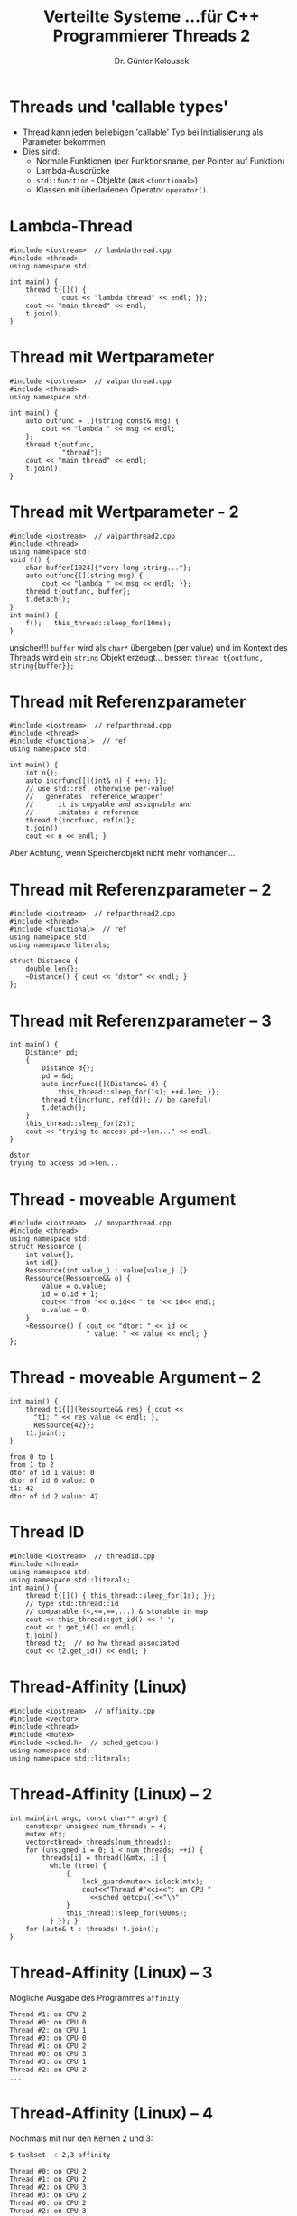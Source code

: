 #+TITLE: Verteilte Systeme \linebreak \small...für C++ Programmierer \hfill Threads 2
#+AUTHOR: Dr. Günter Kolousek
#+OPTIONS: H:1 toc:nil
#+LATEX_CLASS: beamer
#+LATEX_CLASS_OPTIONS: [presentation]
#+BEAMER_THEME: Execushares
#+COLUMNS: %45ITEM %10BEAMER_ENV(Env) %10BEAMER_ACT(Act) %4BEAMER_COL(Col) %8BEAMER_OPT(Opt)

#+LATEX_HEADER:\usepackage{pgfpages}
# +LATEX_HEADER:\pgfpagesuselayout{2 on 1}[a4paper,border shrink=5mm]u
# +LATEX: \mode<handout>{\setbeamercolor{background canvas}{bg=black!5}}
#+LATEX_HEADER:\usepackage{xspace}
#+LATEX: \newcommand{\cpp}{C++\xspace}
#+LATEX: \newcommand{\cppII}{C++11\xspace}

* Threads und 'callable types'
- Thread kann jeden beliebigen 'callable' Typ bei Initialisierung als Parameter
  bekommen
- Dies sind:
  - Normale Funktionen (per Funktionsname, per Pointer auf Funktion)
  - Lambda-Ausdrücke
  - =std::function= - Objekte (aus =<functional>=)
  - Klassen mit überladenen Operator =operator()=.

* Lambda-Thread
#+header: :exports both :results none :tangle src/lambdathread.cpp :flags -std=c++1y -lpthread
#+begin_src C++
#include <iostream>  // lambdathread.cpp
#include <thread>
using namespace std;

int main() {
    thread t{[]() {
             cout << "lambda thread" << endl; }};
    cout << "main thread" << endl;
    t.join();
}
#+end_src

* Thread mit Wertparameter
\vspace{1em}
#+header: :exports both :results output :tangle src/valparthread.cpp :flags -std=c++1y -lpthread
#+begin_src C++
#include <iostream>  // valparthread.cpp
#include <thread>
using namespace std;

int main() {
    auto outfunc = [](string const& msg) {
        cout << "lambda " << msg << endl;
    };
    thread t{outfunc,
             "thread"};
    cout << "main thread" << endl;
    t.join();
}
#+end_src

#+RESULTS:
: main thread
: lambda thread

* Thread mit Wertparameter - 2
\vspace{1em}
#+header: :exports code :tangle src/valparthread2.cpp :flags -std=c++1y -lpthread
#+begin_src C++
#include <iostream>  // valparthread2.cpp
#include <thread>
using namespace std;
void f() {
    char buffer[1024]{"very long string..."};
    auto outfunc{[](string msg) {
        cout << "lambda " << msg << endl; }};
    thread t{outfunc, buffer};
    t.detach();
}
int main() {
    f();   this_thread::sleep_for(10ms);
}
#+end_src

unsicher!!! \pause =buffer= wird als =char*= übergeben (per value)
und im Kontext des Threads wird ein =string= Objekt erzeugt...
\pause besser: =thread t{outfunc, string{buffer}};=

* Thread mit Referenzparameter
\vspace{1em}
#+header: :exports both :results output :tangle src/refparthread.cpp :flags -std=c++1y -lpthread
#+begin_src C++
#include <iostream>  // refparthread.cpp
#include <thread>
#include <functional>  // ref
using namespace std;

int main() {
    int n{};
    auto incrfunc{[](int& n) { ++n; }};
    // use std::ref, otherwise per-value!
    //   generates 'reference_wrapper'
    //      it is copyable and assignable and
    //      imitates a reference
    thread t{incrfunc, ref(n)};
    t.join();
    cout << n << endl; }
#+end_src

#+RESULTS:
: 1

Aber Achtung, wenn Speicherobjekt nicht mehr vorhanden...

* Thread mit Referenzparameter -- 2
#+header: :exports both :results none :tangle src/refparthread2.cpp :flags -std=c++1y -lpthread :main no
#+begin_src C++
#include <iostream>  // refparthread2.cpp
#include <thread>
#include <functional>  // ref
using namespace std;
using namespace literals;

struct Distance {
    double len{};
    ~Distance() { cout << "dstor" << endl; }
};
#+end_src

* Thread mit Referenzparameter -- 3
\vspace{1em}
#+header: :exports both :results none :tangle src/refparthread2.cpp :flags -std=c++1y -lpthread :main no
#+begin_src C++
int main() {
    Distance* pd;
    {
        Distance d{};
        pd = &d;
        auto incrfunc{[](Distance& d) {
            this_thread::sleep_for(1s); ++d.len; }};
        thread t(incrfunc, ref(d)); // be careful!
        t.detach();
    }
    this_thread::sleep_for(2s);
    cout << "trying to access pd->len..." << endl;
}
#+end_src

\pause

: dstor
: trying to access pd->len...

* Thread - moveable Argument
\vspace{1em}
#+header: :exports both :results none :tangle src/movparthread.cpp :flags -std=c++1y -lpthread :main no
#+begin_src C++
#include <iostream>  // movparthread.cpp
#include <thread>
using namespace std;
struct Ressource {
    int value{};
    int id{};
    Ressource(int value_) : value{value_} {}
    Ressource(Ressource&& o) {
        value = o.value;
        id = o.id + 1;
        cout<< "from "<< o.id<< " to "<< id<< endl;
        o.value = 0;
    }
    ~Ressource() { cout << "dtor: " << id <<
                   " value: " << value << endl; }
};
#+end_src

* Thread - moveable Argument -- 2
#+header: :exports both :results none :tangle src/movparthread.cpp :flags -std=c++1y -lpthread :main no
#+begin_src C++
int main() {
    thread t1{[](Ressource&& res) { cout <<
      "t1: " << res.value << endl; },
      Ressource{42}};
    t1.join();
}
#+end_src

: from 0 to 1
: from 1 to 2
: dtor of id 1 value: 0
: dtor of id 0 value: 0
: t1: 42
: dtor of id 2 value: 42

* Thread ID
\vspace{1em}
#+header: :exports both :results output :tangle src/threadid.cpp :flags -std=c++1y -lpthread :main no
#+begin_src C++
#include <iostream>  // threadid.cpp
#include <thread>
using namespace std;
using namespace std::literals;
int main() {
    thread t{[]() { this_thread::sleep_for(1s); }};
    // type std::thread::id
    // comparable (<,<=,==,...) & storable in map
    cout << this_thread::get_id() << ' ';
    cout << t.get_id() << endl;
    t.join();
    thread t2;  // no hw thread associated
    cout << t2.get_id() << endl; }
#+end_src

#+RESULTS:
: 3073369856
: 3073362752
: thread::id of a non-executing thread

* Thread-Affinity (Linux)
#+header: :exports code :results none :tangle src/affinity.cpp :flags -std=c++1y -lpthread :main no
#+begin_src C++
#include <iostream>  // affinity.cpp
#include <vector>
#include <thread>
#include <mutex>
#include <sched.h>  // sched_getcpu()
using namespace std;
using namespace std::literals;
#+end_src

* Thread-Affinity (Linux) -- 2
\vspace{1em}
#+header: :exports code :results none :tangle src/affinity.cpp :flags -std=c++1y -lpthread :main no
#+begin_src C++
int main(int argc, const char** argv) {
    constexpr unsigned num_threads = 4;
    mutex mtx;
    vector<thread> threads(num_threads);
    for (unsigned i = 0; i < num_threads; ++i) {
        threads[i] = thread([&mtx, i] {
          while (true) {
              {
                  lock_guard<mutex> iolock(mtx);
                  cout<<"Thread #"<<i<<": on CPU "
                    <<sched_getcpu()<<"\n";
              }
              this_thread::sleep_for(900ms);
          } }); }
    for (auto& t : threads) t.join();
}
#+end_src

* Thread-Affinity (Linux) -- 3
Mögliche Ausgabe des Programmes =affinity=
#+BEGIN_EXAMPLE
Thread #1: on CPU 2
Thread #0: on CPU 0
Thread #2: on CPU 1
Thread #3: on CPU 0
Thread #1: on CPU 2
Thread #0: on CPU 3
Thread #3: on CPU 1
Thread #2: on CPU 2
...
#+END_EXAMPLE

* Thread-Affinity (Linux) -- 4
Nochmals mit nur den Kernen 2 und 3:
#+BEGIN_SRC sh
$ taskset -c 2,3 affinity
#+end_src

#+begin_example
Thread #0: on CPU 2
Thread #1: on CPU 2
Thread #2: on CPU 3
Thread #3: on CPU 2
Thread #0: on CPU 2
Thread #2: on CPU 3
Thread #1: on CPU 3
Thread #3: on CPU 2
...
#+end_example

* Setzen der Thread-Affinity (Linux)
#+header: :exports code :results none :tangle src/setaffinity.cpp :flags -std=c++1y -lpthread :main no
#+BEGIN_SRC cpp
#include <pthread.h>

#include <iostream>  // setaffinity.cpp
#include <vector>
#include <thread>
#include <mutex>
#include <sched.h>  //

using namespace std;
using namespace std::literals;
#+END_SRC

* Setzen der Thread-Affinity -- 2
\vspace{1em}
#+header: :exports code :results none :tangle src/setaffinity.cpp :flags -std=c++1y -lpthread :main no
#+begin_src cpp
int main(int argc, const char** argv) {
    constexpr unsigned num_threads = 4;
    mutex mtx;
    vector<thread> threads(num_threads);
    for (unsigned i{}; i < num_threads; ++i) {
        threads[i] = thread([&mtx, i] {
          this_thread::sleep_for(20ms);
          while (true) {
            {
                lock_guard<mutex> iolock(mtx);
                cout << "Thread #" << i
                     << ": on CPU "
                     << sched_getcpu() << "\n";
            }
            this_thread::sleep_for(900ms);
          }});
#+end_src

* Setzen der Thread-Affinity -- 3
\vspace{1em}
#+header: :exports code :results none :tangle src/setaffinity.cpp :flags -std=c++1y -lpthread :main no
#+begin_src cpp
        // cpu_set_t represents a set of CPUs.
        // Clear it and mark only CPU i as set.
        cpu_set_t cpuset;
        CPU_ZERO(&cpuset);
        CPU_SET(i, &cpuset);
        int rc = pthread_setaffinity_np(
            threads[i].native_handle(),
            sizeof(cpu_set_t), &cpuset);
        if (rc != 0) {
          cerr <<
            "Error calling pthread_setaffinity_np: "
            << rc << "\n";
        }
    }
    for (auto& t : threads) t.join();
}
#+END_SRC

* Setzen der Thread-Affinity -- 4
Mögliche Ausgabe:
#+begin_example
Thread #0: on CPU 0
Thread #2: on CPU 2
Thread #3: on CPU 3
Thread #1: on CPU 1
Thread #0: on CPU 0
Thread #2: on CPU 2
Thread #1: on CPU 1
Thread #3: on CPU 3
...
#+end_example
